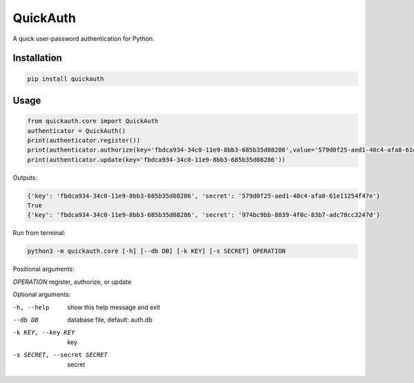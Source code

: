 =========
QuickAuth
=========

A quick user-password authentication for Python.

Installation
------------

.. code:: bash

    pip install quickauth

Usage
-----

.. code:: python

    from quickauth.core import QuickAuth
    authenticator = QuickAuth()
    print(authenticator.register())
    print(authenticator.authorize(key='fbdca934-34c0-11e9-8bb3-685b35d08286',value='579d0f25-aed1-40c4-afa8-61e11254f47e'))
    print(authenticator.update(key='fbdca934-34c0-11e9-8bb3-685b35d08286'))

Outputs:

.. code:: json

    {'key': 'fbdca934-34c0-11e9-8bb3-685b35d08286', 'secret': '579d0f25-aed1-40c4-afa8-61e11254f47e'}
    True
    {'key': 'fbdca934-34c0-11e9-8bb3-685b35d08286', 'secret': '974bc9bb-8839-4f0c-83b7-adc78cc3247d'}


Run from terminal:

.. code:: bash

    python3 -m quickauth.core [-h] [--db DB] [-k KEY] [-s SECRET] OPERATION


Positional arguments:

`OPERATION` register, authorize, or update

Optional arguments:

-h, --help                  show this help message and exit
--db DB                     database file, default: auth.db
-k KEY, --key KEY           key
-s SECRET, --secret SECRET  secret
